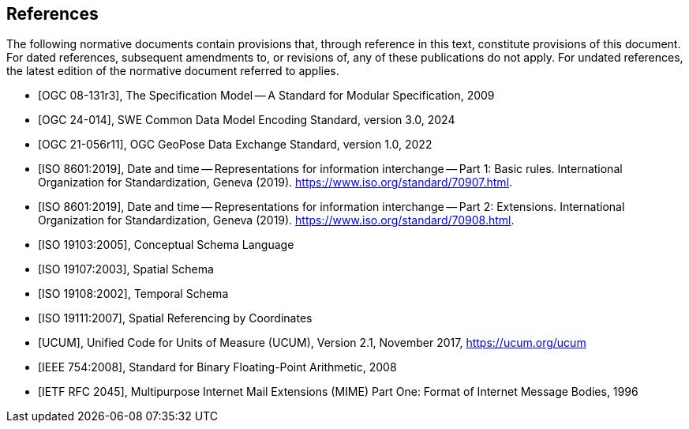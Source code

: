 [bibliography]
== References

The following normative documents contain provisions that, through reference in this text, constitute provisions of this document. For dated references, subsequent amendments to, or revisions of, any of these publications do not apply.  For undated references, the latest edition of the normative document referred to applies.

* [[[OGC08-131r3,OGC 08-131r3]]], The Specification Model -- A Standard for Modular Specification, 2009

* [[[OGC24-014,OGC 24-014]]], SWE Common Data Model Encoding Standard, version 3.0, 2024

* [[[OGC-GeoPose,OGC 21-056r11]]], OGC GeoPose Data Exchange Standard, version 1.0, 2022

* [[[ISO8601, ISO 8601:2019]]], Date and time — Representations for information interchange — Part 1: Basic rules. International Organization for Standardization, Geneva (2019). https://www.iso.org/standard/70907.html.

* [[[ISO8601-2, ISO 8601:2019]]], Date and time — Representations for information interchange — Part 2: Extensions. International Organization for Standardization, Geneva (2019). https://www.iso.org/standard/70908.html.

* [[[ISO19103, ISO 19103:2005]]], Conceptual Schema Language

* [[[ISO19107, ISO 19107:2003]]], Spatial Schema

* [[[ISO19108, ISO 19108:2002]]], Temporal Schema

* [[[ISO19111, ISO 19111:2007]]], Spatial Referencing by Coordinates

* [[[UCUM, UCUM]]], Unified Code for Units of Measure (UCUM), Version 2.1, November 2017, https://ucum.org/ucum

//* [[[XML, W3C Extensible Markup Language (XML)]]], W3C Extensible Markup Language (XML), Version 1.0 (5th Edition), Aug. 2006, https://www.w3.org/TR/2008/REC-xml-20081126/

//* [[[XSD, W3C XML Schema Part 1]]], XML Schema Part 1: Structures Second Edition, October 2004, https://www.w3.org/TR/xmlschema-1/

* [[[IEEE754,IEEE 754:2008]]], Standard for Binary Floating-Point Arithmetic, 2008

* [[[RFC2045,IETF RFC 2045]]], Multipurpose Internet Mail 
Extensions (MIME) Part One: Format of Internet Message Bodies, 1996


